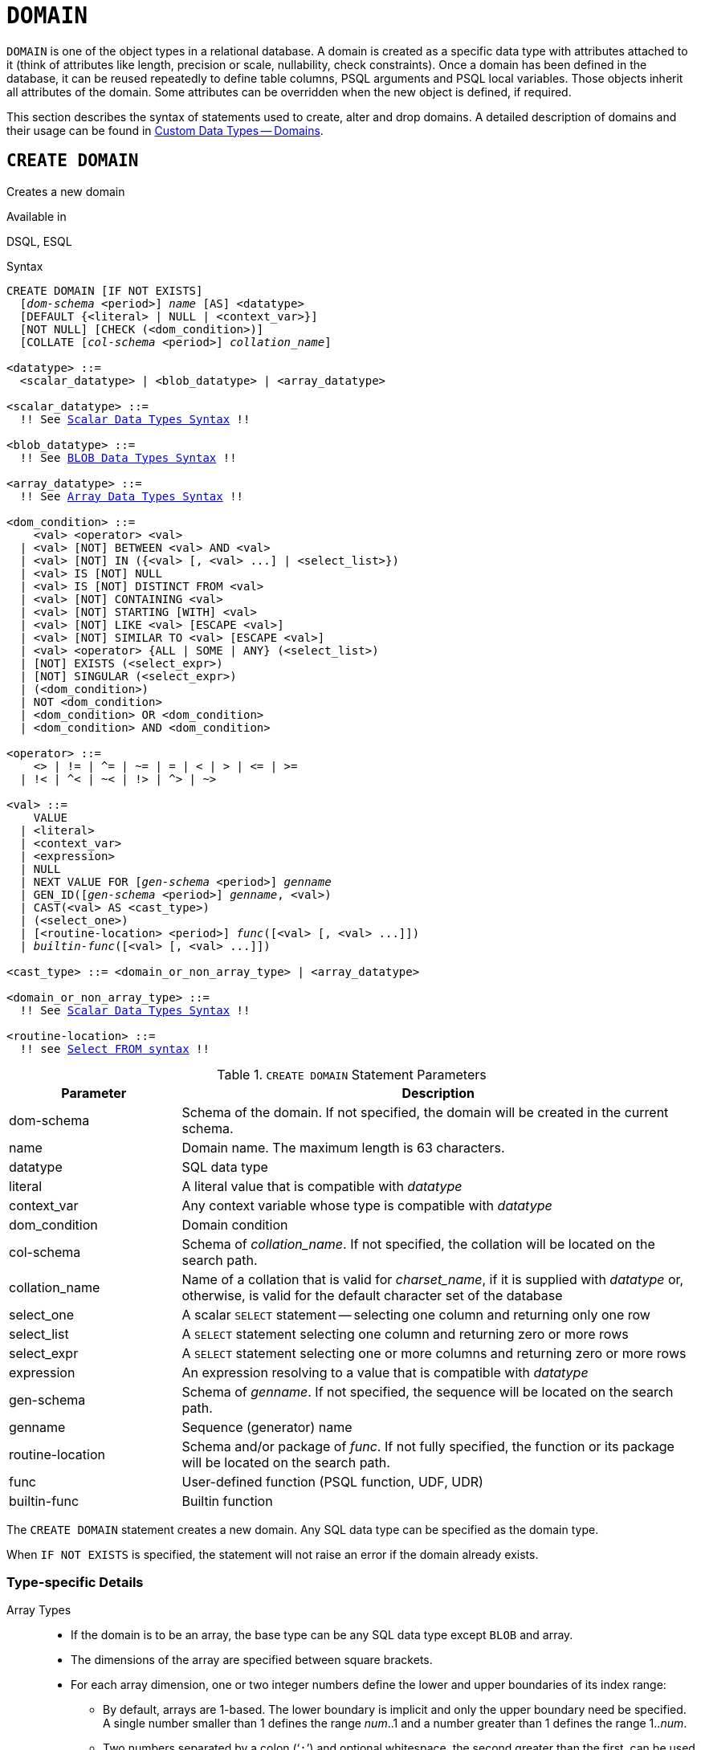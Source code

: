 [#langref-ddl-domn]
= `DOMAIN`

`DOMAIN` is one of the object types in a relational database.
A domain is created as a specific data type with attributes attached to it (think of attributes like length, precision or scale, nullability, check constraints).
Once a domain has been defined in the database, it can be reused repeatedly to define table columns, PSQL arguments and PSQL local variables.
Those objects inherit all attributes of the domain.
Some attributes can be overridden when the new object is defined, if required.

This section describes the syntax of statements used to create, alter and drop domains.
A detailed description of domains and their usage can be found in <<langref-datatypes-custom,Custom Data Types -- Domains>>.

[#langref-ddl-domn-create]
== `CREATE DOMAIN`

Creates a new domain

.Available in
DSQL, ESQL

[#langref-ddl-domn-create-syntax]
.Syntax
[listing,subs="+quotes,macros"]
----
CREATE DOMAIN [IF NOT EXISTS]
  [_dom-schema_ <period>] _name_ [AS] <datatype>
  [DEFAULT {<literal> | NULL | <context_var>}]
  [NOT NULL] [CHECK (<dom_condition>)]
  [COLLATE [_col-schema_ <period>] _collation_name_]

<datatype> ::=
  <scalar_datatype> | <blob_datatype> | <array_datatype>

<scalar_datatype> ::=
  !! See <<langref-datatypes-syntax-scalar,Scalar Data Types Syntax>> !!

<blob_datatype> ::=
  !! See <<langref-datatypes-syntax-blob,BLOB Data Types Syntax>> !!

<array_datatype> ::=
  !! See <<langref-datatypes-syntax-array,Array Data Types Syntax>> !!

<dom_condition> ::=
    <val> <operator> <val>
  | <val> [NOT] BETWEEN <val> AND <val>
  | <val> [NOT] IN ({<val> [, <val> ...] | <select_list>})
  | <val> IS [NOT] NULL
  | <val> IS [NOT] DISTINCT FROM <val>
  | <val> [NOT] CONTAINING <val>
  | <val> [NOT] STARTING [WITH] <val>
  | <val> [NOT] LIKE <val> [ESCAPE <val>]
  | <val> [NOT] SIMILAR TO <val> [ESCAPE <val>]
  | <val> <operator> {ALL | SOME | ANY} (<select_list>)
  | [NOT] EXISTS (<select_expr>)
  | [NOT] SINGULAR (<select_expr>)
  | (<dom_condition>)
  | NOT <dom_condition>
  | <dom_condition> OR <dom_condition>
  | <dom_condition> AND <dom_condition>

<operator> ::=
    <> | != | ^= | ~= | = | < | > | <= | >=
  | !< | ^< | ~< | !> | ^> | ~>

<val> ::=
    VALUE
  | <literal>
  | <context_var>
  | <expression>
  | NULL
  | NEXT VALUE FOR [_gen-schema_ <period>] _genname_
  | GEN_ID([_gen-schema_ <period>] _genname_, <val>)
  | CAST(<val> AS <cast_type>)
  | (<select_one>)
  | [<routine-location> <period>] _func_([<val> [, <val> ...]])
  | _builtin-func_([<val> [, <val> ...]])

<cast_type> ::= <domain_or_non_array_type> | <array_datatype>

<domain_or_non_array_type> ::=
  !! See <<langref-datatypes-syntax-scalar-syntax,Scalar Data Types Syntax>> !!

<routine-location> ::=
  !! see <<langref-dml-select-from-syntax,Select `FROM` syntax>> !!
----

[#langref-ddl-tbl-createdomn]
.`CREATE DOMAIN` Statement Parameters
[cols="<1,<3", options="header",stripes="none"]
|===
^| Parameter
^| Description

|dom-schema
|Schema of the domain.
If not specified, the domain will be created in the current schema.

|name
|Domain name.
The maximum length is 63 characters.

|datatype
|SQL data type

|literal
|A literal value that is compatible with _datatype_

|context_var
|Any context variable whose type is compatible with _datatype_

|dom_condition
|Domain condition

|col-schema
|Schema of _collation_name_.
If not specified, the collation will be located on the search path.

|collation_name
|Name of a collation that is valid for _charset_name_, if it is supplied with _datatype_ or, otherwise, is valid for the default character set of the database

|select_one
|A scalar `SELECT` statement -- selecting one column and returning only one row

|select_list
|A `SELECT` statement selecting one column and returning zero or more rows

|select_expr
|A `SELECT` statement selecting one or more columns and returning zero or more rows

|expression
|An expression resolving to a value that is compatible with _datatype_

|gen-schema
|Schema of _genname_.
If not specified, the sequence will be located on the search path.

|genname
|Sequence (generator) name

|routine-location
|Schema and/or package of _func_.
If not fully specified, the function or its package will be located on the search path.

|func
|User-defined function (PSQL function, UDF, UDR)

|builtin-func
|Builtin function
|===

The `CREATE DOMAIN` statement creates a new domain.
Any SQL data type can be specified as the domain type.

When `IF NOT EXISTS` is specified, the statement will not raise an error if the domain already exists.

[#langref-ddl-domn-typespec]
=== Type-specific Details

Array Types::
* If the domain is to be an array, the base type can be any SQL data type except `BLOB` and array.
* The dimensions of the array are specified between square brackets.
* For each array dimension, one or two integer numbers define the lower and upper boundaries of its index range:
** By default, arrays are 1-based.
The lower boundary is implicit and only the upper boundary need be specified.
A single number smaller than 1 defines the range __num__..1 and a number greater than 1 defines the range 1..__num__.
** Two numbers separated by a colon ('```:```') and optional whitespace, the second greater than the first, can be used to define the range explicitly.
One or both boundaries can be less than zero, as long as the upper boundary is greater than the lower.
* When the array has multiple dimensions, the range definitions for each dimension must be separated by commas and optional whitespace.
* Subscripts are validated _only_ if an array actually exists.
It means that no error messages regarding invalid subscripts will be returned if selecting a specific element returns nothing or if an array field is `NULL`.

String Types::
You can use the `CHARACTER SET` clause to specify the character set for the `CHAR`, `VARCHAR` and `BLOB` (`SUB_TYPE TEXT`) types.
If the character set is not specified, the character set specified as `DEFAULT CHARACTER SET` of the schema, or -- if not specified -- the database, will be used.
If the database has no default character set, the character set `NONE` is applied by default when you create a character domain.
+
[WARNING]
====
With character set `NONE`, character data are stored and retrieved the way they were submitted.
Data in any encoding can be added to a column based on such a domain, but it is impossible to add this data to a column with a different encoding.
Because no transliteration is performed between the source and destination encodings, errors may result.
====

`DEFAULT` Clause::
The optional `DEFAULT` clause allows you to specify a default value for the domain.
This value will be added to the table column that inherits this domain when the `INSERT` statement is executed, if no value is specified for it in the DML statement.
Local variables and arguments in PSQL modules that reference this domain will be initialized with the default value.
For the default value, use a literal of a compatible type or a context variable of a compatible type.

`NOT NULL` Constraint::
Columns and variables based on a domain with the `NOT NULL` constraint will be prevented from being written as `NULL`, i.e. a value is _required_.
+
[CAUTION]
====
When creating a domain, take care to avoid specifying limitations that would contradict one another.
For instance, `NOT NULL` and `DEFAULT NULL` are contradictory.
====

`CHECK` Constraint(s)::
The optional `CHECK` clause specifies constraints for the domain.
A domain constraint specifies conditions that must be satisfied by the values of table columns or variables that inherit from the domain.
A condition must be enclosed in parentheses.
A condition is a logical expression (also called a predicate) that can return the Boolean results `TRUE`, `FALSE` and `UNKNOWN`.
A condition is considered satisfied if the predicate returns the value `TRUE` or "`unknown value`" (equivalent to `NULL`).
If the predicate returns `FALSE`, the condition for acceptance is not met.

`VALUE` Keyword::
The keyword `VALUE` in a domain constraint substitutes for the table column that is based on this domain or for a variable in a PSQL module.
It contains the value assigned to the variable or the table column.
`VALUE` can be used anywhere in the `CHECK` constraint, though it is usually used in the left part of the condition.

`COLLATE`::
The optional `COLLATE` clause allows you to specify the collation if the domain is based on one of the string data types, including ``BLOB``s with text subtypes.
If no collation is specified, the collation will be the one that is default for the specified character set at the time the domain is created.

[#langref-ddl-domn-create-who]
=== Who Can Create a Domain

The `CREATE DOMAIN` statement can be executed by:

* <<langref-security-administrators,Administrators>>
* Users with the `CREATE DOMAIN` privilege

[#langref-ddl-createdomnexmpls]
=== `CREATE DOMAIN` Examples

. Creating a domain that can take values greater than 1,000, with a default value of 10,000.
+
[source]
----
CREATE DOMAIN CUSTNO AS
  INTEGER DEFAULT 10000
  CHECK (VALUE > 1000);
----
. Creating a domain that can take the values 'Yes' and 'No' in the default character set specified during the creation of the database.
+
[source]
----
CREATE DOMAIN D_BOOLEAN AS
  CHAR(3) CHECK (VALUE IN ('Yes', 'No'));
----
. Creating a domain with the `UTF8` character set and the `UNICODE_CI_AI` collation.
+
[source]
----
CREATE DOMAIN FIRSTNAME AS
  VARCHAR(30) CHARACTER SET UTF8
  COLLATE UNICODE_CI_AI;
----
. Creating a domain of the `DATE` type that will not accept `NULL` and uses the current date as the default value.
+
[source]
----
CREATE DOMAIN D_DATE AS
  DATE DEFAULT CURRENT_DATE
  NOT NULL;
----
. Creating a domain defined as an array of 2 elements of the `NUMERIC(18, 3)` type.
The starting array index is 1.
+
[source]
----
CREATE DOMAIN D_POINT AS
  NUMERIC(18, 3) [2];
----
+
[NOTE]
====
Domains defined over an array type may be used only to define table columns.
You cannot use array domains to define local variables in PSQL modules.
====
. Creating a domain whose elements can be only country codes defined in the `COUNTRY` table.
+
[source]
----
CREATE DOMAIN D_COUNTRYCODE AS CHAR(3)
  CHECK (EXISTS(SELECT * FROM COUNTRY
         WHERE COUNTRYCODE = VALUE));
----
+
[NOTE]
====
The example is given only to show the possibility of using predicates with queries in the domain test condition.
It is not recommended to create this style of domain in practice unless the lookup table contains data that are never deleted.
====

.See also
<<langref-ddl-domn-alter>>, <<langref-ddl-domn-drop>>

[#langref-ddl-domn-alter]
== `ALTER DOMAIN`

Alters the attributes of a domain or renames a domain

.Available in
DSQL, ESQL

.Syntax
[listing,subs="+quotes,macros"]
----
ALTER DOMAIN [_dom-schema_ <period>] _domain_name_
  [TO _new_name_]
  [TYPE <datatype>]
  [{SET DEFAULT {<literal> | NULL | <context_var>} | DROP DEFAULT}]
  [{SET | DROP} NOT NULL]
  [{ADD [CONSTRAINT] CHECK (<dom_condition>) | DROP CONSTRAINT}]

<datatype> ::=
   <scalar_datatype> | <blob_datatype>

<scalar_datatype> ::=
  !! See <<langref-datatypes-syntax-scalar,Scalar Data Types Syntax>> !!

<blob_datatype> ::=
  !! See <<langref-datatypes-syntax-blob,BLOB Data Types Syntax>> !!

!! See also <<langref-ddl-domn-create-syntax,`CREATE DOMAIN` Syntax>> !!
----

[#langref-ddl-tbl-alterdomn]
.`ALTER DOMAIN` Statement Parameters
[cols="<1,<3", options="header",stripes="none"]
|===
^| Parameter
^| Description

|dom-schema
|Schema of the domain.
If not specified, the domain will be located on the search path.

|domain_name
|Name of the domain

|new_name
|New name for domain.

|literal
|A literal value that is compatible with _datatype_

|context_var
|Any context variable whose type is compatible with _datatype_
|===

The `ALTER DOMAIN` statement enables changes to the current attributes of a domain, including its name.
You can make any number of domain alterations in one `ALTER DOMAIN` statement.

[#langref-ddl-domn-alter-opts]
=== `ALTER DOMAIN` clauses

`TO __new_name__`::
Renames the domain, as long as there are no dependencies on the domain, i.e. table columns, local variables or procedure arguments referencing it.
+
It is not possible to move a domain to another schema.

`SET DEFAULT`::
Sets a new default value for the domain, replacing any existing default.

`DROP DEFAULT`::
Deletes a previously specified default value and replace it with `NULL`.

`SET NOT NULL`::
Adds a `NOT NULL` constraint to the domain;
columns or parameters of this domain will be prevented from being written as `NULL`, i.e. a value is _required_.
+
Adding a `NOT NULL` constraint to an existing domain will subject all columns using this domain to a full data validation, so ensure that the columns have no nulls before attempting the change.

`DROP NOT NULL`::
Drops the `NOT NULL` constraint from the domain.
+
An explicit `NOT NULL` constraint on a column that depends on a domain prevails over the domain.
In this situation, the modification of the domain to make it nullable does not propagate to the column.

`ADD CONSTRAINT CHECK`::
Adds a `CHECK` constraint to the domain.
If the domain already has a `CHECK` constraint, it has to be deleted first, using an `ALTER DOMAIN` statement that includes a `DROP CONSTRAINT` clause.

`TYPE`::
Changes the data type of the domain to a different, compatible one.
The system will forbid any change to the type that could result in data loss.
An example would be if the number of characters in the new type were smaller than in the existing type.

[IMPORTANT]
====
When you alter the attributes of a domain, existing PSQL code may become invalid.
For information on how to detect it, read the piece entitled <<langref-appx01-supp-rdb-validblr,_The RDB$VALID_BLR Field_>> in Appendix A.
====

[#langref-ddl-domn-cannotalter]
=== What `ALTER DOMAIN` Cannot Alter

* If the domain was declared as an array, it is not possible to change its type or its dimensions;
nor can any other type be changed to an array type.
* The collation cannot be changed without dropping the domain and recreating it with the desired attributes.

[#langref-ddl-domn-alter-who]
=== Who Can Alter a Domain

The `ALTER DOMAIN` statement can be executed by:

* <<langref-security-administrators,Administrators>>
* The owner of the domain
* Users with the `ALTER ANY DOMAIN` privilege

Domain alterations can be prevented by dependencies from objects to which the user does not have sufficient privileges.

[#langref-ddl-domn-alterdomnexmpls]
=== `ALTER DOMAIN` Examples

. Changing the data type to `INTEGER` and setting or changing the default value to 2,000:
+
[source]
----
ALTER DOMAIN CUSTNO
  TYPE INTEGER
  SET DEFAULT 2000;
----
. Renaming a domain.
+
[source]
----
ALTER DOMAIN D_BOOLEAN TO D_BOOL;
----
. Deleting the default value and adding a constraint for the domain:
+
[source]
----
ALTER DOMAIN D_DATE
  DROP DEFAULT
  ADD CONSTRAINT CHECK (VALUE >= date '01.01.2000');
----
. Changing the `CHECK` constraint:
+
[source]
----
ALTER DOMAIN D_DATE
  DROP CONSTRAINT;

ALTER DOMAIN D_DATE
  ADD CONSTRAINT CHECK
    (VALUE BETWEEN date '01.01.1900' AND date '31.12.2100');
----
. Changing the data type to increase the permitted number of characters:
+
[source]
----
ALTER DOMAIN FIRSTNAME
  TYPE VARCHAR(50) CHARACTER SET UTF8;
----
. Adding a `NOT NULL` constraint:
+
[source]
----
ALTER DOMAIN FIRSTNAME
  SET NOT NULL;
----
. Removing a `NOT NULL` constraint:
+
[source]
----
ALTER DOMAIN FIRSTNAME
  DROP NOT NULL;
----

.See also
<<langref-ddl-domn-create>>, <<langref-ddl-domn-drop>>

[#langref-ddl-domn-drop]
== `DROP DOMAIN`

Drops an existing domain

.Available in
DSQL, ESQL

.Syntax
[listing,subs=+quotes]
----
DROP DOMAIN [IF EXISTS]
  [_dom-schema_ <period>] _domain_name_
----

[#langref-ddl-tbl-dropdomn]
.`DROP DOMAIN` Statement Parameters
[cols="<1,<3", options="header",stripes="none"]
|===
^| Parameter
^| Description

|dom-schema
|Schema of the domain.
If not specified, the domain will be located on the search path.

|domain_name
|Name of the domain

|===

The `DROP DOMAIN` statement deletes a domain that exists in the database.
It is not possible to delete a domain if it is referenced by any database table columns or used in any PSQL module.
To delete a domain that is in use, all columns in all tables that refer to the domain have to be dropped and all references to the domain have to be removed from PSQL modules.

When `IF EXISTS` is specified, the statement will not raise an error if the domain does not exist.

[#langref-ddl-domn-drop-who]
=== Who Can Drop a Domain

The `DROP DOMAIN` statement can be executed by:

* <<langref-security-administrators,Administrators>>
* The owner of the domain
* Users with the `DROP ANY DOMAIN` privilege

[#langref-ddl-domn-drop-example]
=== Example of `DROP DOMAIN`

.Deleting the COUNTRYNAME domain
[source]
----
DROP DOMAIN COUNTRYNAME;
----

.See also
<<langref-ddl-domn-create>>, <<langref-ddl-domn-alter>>
